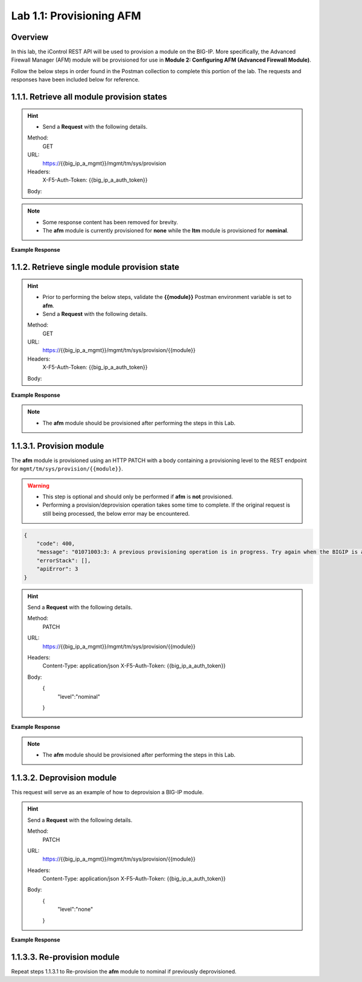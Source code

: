 .. |labmodule| replace:: 1
.. |labnum| replace:: 1
.. |labdot| replace:: |labmodule|\ .\ |labnum|
.. |labund| replace:: |labmodule|\ _\ |labnum|
.. |labname| replace:: Lab\ |labdot|
.. |labnameund| replace:: Lab\ |labund|

Lab |labmodule|\.\ |labnum|\: Provisioning AFM
==============================================

Overview
--------

In this lab, the iControl REST API will be used to provision a module on the BIG-IP.  More specifically, the Advanced Firewall Manager (AFM) module will be provisioned for use in **Module 2: Configuring AFM (Advanced Firewall Module)**.


Follow the below steps in order found in the Postman collection to complete this portion of the lab.  The requests and responses have been included below for reference.

|labmodule|\.\ |labnum|\.1. Retrieve all module provision states
---------------------------------------

.. Hint::  
   - Send a **Request** with the following details.

   Method:
     GET
   URL:
     https://{{big_ip_a_mgmt}}/mgmt/tm/sys/provision
   Headers:
     X-F5-Auth-Token: {{big_ip_a_auth_token}}
   Body:

.. NOTE::
    - Some response content has been removed for brevity.
    - The **afm** module is currently provisioned for **none** while the **ltm** module is provisioned for **nominal**.

**Example Response**

.. code-block:: rest
    :emphasize-lines: 13, 24 

    {
        "kind": "tm:sys:provision:provisioncollectionstate",
        "selfLink": "https://localhost/mgmt/tm/sys/provision?ver=13.0.0",
        "items": [
            {
                "kind": "tm:sys:provision:provisionstate",
                "name": "afm",
                "fullPath": "afm",
                "generation": 5609,
                "selfLink": "https://localhost/mgmt/tm/sys/provision/afm?ver=13.0.0",
                "cpuRatio": 0,
                "diskRatio": 0,
                "level": "none",
                "memoryRatio": 0
            },
            {
                "kind": "tm:sys:provision:provisionstate",
                "name": "ltm",
                "fullPath": "ltm",
                "generation": 1,
                "selfLink": "https://localhost/mgmt/tm/sys/provision/ltm?ver=13.0.0",
                "cpuRatio": 0,
                "diskRatio": 0,
                "level": "nominal",
                "memoryRatio": 0
            }
        ]
    }

|labmodule|\.\ |labnum|\.2. Retrieve single module provision state
-----------------------------------------

.. Hint::  
   - Prior to performing the below steps, validate the **{{module}}** Postman environment variable is set to **afm**.
   - Send a **Request** with the following details.

   Method:
     GET
   URL:
     https://{{big_ip_a_mgmt}}/mgmt/tm/sys/provision/{{module}}
   Headers:
     X-F5-Auth-Token: {{big_ip_a_auth_token}}
   Body:


**Example Response**

.. code-block:: rest
    :emphasize-lines: 9 

    {
        "kind": "tm:sys:provision:provisionstate",
        "name": "afm",
        "fullPath": "afm",
        "generation": 5609,
        "selfLink": "https://localhost/mgmt/tm/sys/provision/afm?ver=13.0.0",
        "cpuRatio": 0,
        "diskRatio": 0,
        "level": "none",
        "memoryRatio": 0
    }

.. NOTE:: 
    - The **afm** module should be provisioned after performing the steps in this Lab.

|labmodule|\.\ |labnum|\.3.1. Provision module
--------------------------------

The **afm** module is provisioned using an HTTP PATCH with a body containing a provisioning level to the REST endpoint for ``mgmt/tm/sys/provision/{{module}}``.

.. WARNING:: 
   - This step is optional and should only be performed if **afm** is **not** provisioned.
   - Performing a provision/deprovision operation takes some time to complete.  If the original request is still being processed, the below error may be encountered.

.. code-block:: rest

    {
        "code": 400,
        "message": "01071003:3: A previous provisioning operation is in progress. Try again when the BIGIP is active.",
        "errorStack": [],
        "apiError": 3
    }

.. Hint::  
   Send a **Request** with the following details.

   Method:
     PATCH
   URL:
     https://{{big_ip_a_mgmt}}/mgmt/tm/sys/provision/{{module}}
   Headers:
     Content-Type: application/json
     X-F5-Auth-Token: {{big_ip_a_auth_token}}
   Body:
     {
        "level":"nominal"
     }


**Example Response**

.. NOTE:: 
    - The **afm** module should be provisioned after performing the steps in this Lab.

.. code-block:: rest
    :emphasize-lines: 9

    {
        "kind": "tm:sys:provision:provisionstate",
        "name": "afm",
        "fullPath": "afm",
        "generation": 10636,
        "selfLink": "https://localhost/mgmt/tm/sys/provision/afm?ver=13.0.0",
        "cpuRatio": 0,
        "diskRatio": 0,
        "level": "nominal",
        "memoryRatio": 0
    }

|labmodule|\.\ |labnum|\.3.2. Deprovision module
-----------------------

This request will serve as an example of how to deprovision a BIG-IP module.

.. Hint::  
   Send a **Request** with the following details.

   Method:
     PATCH
   URL:
     https://{{big_ip_a_mgmt}}/mgmt/tm/sys/provision/{{module}}
   Headers:
     Content-Type: application/json
     X-F5-Auth-Token: {{big_ip_a_auth_token}}
   Body:
     {
        "level":"none"
     }

**Example Response**

.. code-block:: rest
    :emphasize-lines: 9

    {
        "kind": "tm:sys:provision:provisionstate",
        "name": "afm",
        "fullPath": "afm",
        "generation": 10714,
        "selfLink": "https://localhost/mgmt/tm/sys/provision/afm?ver=13.0.0",
        "cpuRatio": 0,
        "diskRatio": 0,
        "level": "none",
        "memoryRatio": 0
    }

|labmodule|\.\ |labnum|\.3.3. Re-provision module
------------------------

Repeat steps |labmodule|\.\ |labnum|\.3.1 to Re-provision the **afm** module to nominal if previously deprovisioned.